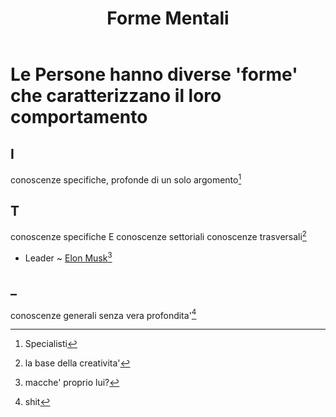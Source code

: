 :PROPERTIES:
:ID:       fb21daef-3a51-4179-8fd6-6f26640c22c6
:END:
#+TITLE: Forme Mentali
* Le Persone hanno diverse 'forme' che caratterizzano il loro comportamento
** I
conoscenze specifiche, profonde di un solo argomento[fn:1]

** T
conoscenze specifiche E conoscenze settoriali conoscenze trasversali[fn:2]
- Leader ~ [[file:../../../../../../home/hiimpedro/.emacs.d/mnt/sda1/DanyB/Documents/org/mnt/sda1/DanyB/Documents/org/roam/20200528024130-elon_musk.org][Elon Musk]][fn:3]

** _
conoscenze generali senza vera profondita'[fn:4]

[fn:1]Specialisti
[fn:2]la base della creativita'
[fn:3]macche' proprio lui?
[fn:4]shit
